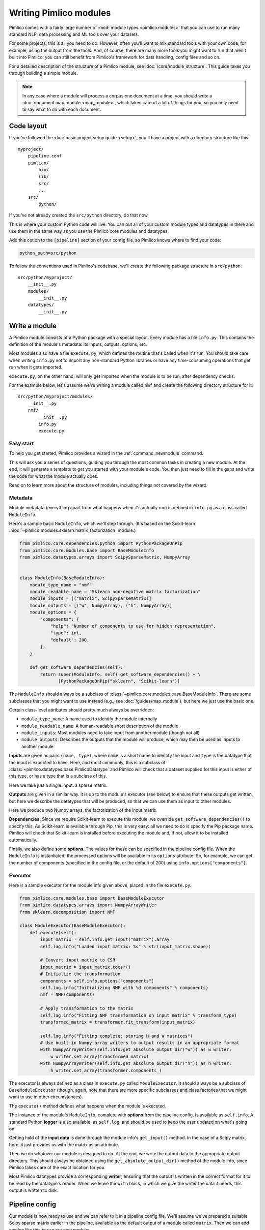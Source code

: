 ===========================
  Writing Pimlico modules
===========================

Pimlico comes with a fairly large number of :mod:`module types <pimlico.modules>`
that you can use to run many standard NLP, data processing
and ML tools over your datasets.

For some projects, this is all you need to do. However, often you'll want to mix standard tools with
your own code, for example, using the output from the tools. And, of course, there are many more tools you might
want to run that aren't built into Pimlico: you can still benefit from Pimlico's framework for
data handling, config files and so on.

For a detailed description of the structure of a Pimlico module, see :doc:`/core/module_structure`. This guide takes
you through building a simple module.

.. note::

   In any case where a module will process a corpus one document at a time, you should write a
   :doc:`document map module <map_module>`, which takes care of a lot of things for you, so you only need
   to say what to do with each document.

Code layout
===========
If you've followed the :doc:`basic project setup guide <setup>`, you'll have a project with a directory structure
like this::

   myproject/
       pipeline.conf
       pimlico/
           bin/
           lib/
           src/
           ...
       src/
           python/

If you've not already created the ``src/python`` directory, do that now.

This is where your custom Python code
will live. You can put all of your custom module types and datatypes in there and use them in the same way
as you use the Pimlico core modules and datatypes.

Add this option to the ``[pipeline]`` section of your config file, so Pimlico knows where to find your code:

.. code-block:: ini

    python_path=src/python

To follow the conventions used in Pimlico's codebase, we'll create the following package structure in ``src/python``::

    src/python/myproject/
        __init__.py
        modules/
            __init__.py
        datatypes/
            __init__.py

Write a module
==============
A Pimlico module consists of a Python package with a special layout. Every module has a file
``info.py``. This contains the definition of the module's metadata: its inputs, outputs, options, etc.

Most modules also have a file ``execute.py``, which defines the routine that's called when it's run. You should take
care when writing ``info.py`` not to import any non-standard Python libraries or have any time-consuming operations
that get run when it gets imported.

``execute.py``, on the other hand, will only get imported when the module is to be run, after dependency checks.

For the example below, let's assume we're writing a module called ``nmf`` and create the following directory structure
for it::

    src/python/myproject/modules/
        __init__.py
        nmf/
            __init__.py
            info.py
            execute.py

Easy start
----------
To help you get started, Pimlico provides a wizard in the :ref:`command_newmodule` command.

This will ask you a series of questions, guiding you through the most common tasks in creating a new module.
At the end, it will generate a template to get you started with your module's code. You then just need to fill
in the gaps and write the code for what the module actually does.

Read on to learn more about the structure of modules, including things not covered by the wizard.

Metadata
--------
Module metadata (everything apart from what happens when it's actually run) is defined in ``info.py`` as a class called
``ModuleInfo``.

Here's a sample basic ``ModuleInfo``, which we'll step through.
(It's based on the Scikit-learn :mod:`~pimlico.modules.sklearn.matrix_factorization` module.)

.. code-block:: py

    from pimlico.core.dependencies.python import PythonPackageOnPip
    from pimlico.core.modules.base import BaseModuleInfo
    from pimlico.datatypes.arrays import ScipySparseMatrix, NumpyArray


    class ModuleInfo(BaseModuleInfo):
        module_type_name = "nmf"
        module_readable_name = "Sklearn non-negative matrix factorization"
        module_inputs = [("matrix", ScipySparseMatrix)]
        module_outputs = [("w", NumpyArray), ("h", NumpyArray)]
        module_options = {
            "components": {
                "help": "Number of components to use for hidden representation",
                "type": int,
                "default": 200,
            },
        }

        def get_software_dependencies(self):
            return super(ModuleInfo, self).get_software_dependencies() + \
                   [PythonPackageOnPip("sklearn", "Scikit-learn")]

The ``ModuleInfo`` should always be a subclass of :class:`~pimlico.core.modules.base.BaseModuleInfo`. There are
some subclasses that you might want to use instead (e.g., see :doc:`/guides/map_module`), but here we just use the
basic one.

Certain class-level attributes should pretty much always be overridden:

- ``module_type_name``: A name used to identify the module internally
- ``module_readable_name``: A human-readable short description of the module
- ``module_inputs``: Most modules need to take input from another module (though not all)
- ``module_outputs``: Describes the outputs that the module will produce, which may then be used as inputs to another module

**Inputs** are given as pairs ``(name, type)``, where ``name`` is a short name to
identify the input and ``type`` is the datatype
that the input is expected to have. Here, and most commonly, this is a subclass of
:class:`~pimlico.datatypes.base.PimlicoDatatype` and Pimlico will check that a dataset supplied for this input is
either of this type, or has a type that is a subclass of this.

Here we take just a single input: a sparse matrix.

**Outputs** are given in a similar way. It is up to the module's executor (see below) to ensure that these outputs
get written, but here we describe the datatypes that will be produced, so that we can use them as input to other
modules.

Here we produce two Numpy arrays, the factorization of the input matrix.

**Dependencies:**
Since we require Scikit-learn to execute this module, we override ``get_software_dependencies()`` to specify this. As
Scikit-learn is available through Pip, this is very easy: all we need to do is specify the Pip package name. Pimlico
will check that Scikit-learn is installed before executing the module and, if not, allow it to be installed
automatically.

Finally, we also define some **options**. The values for these can be specified in the pipeline config file. When the
``ModuleInfo`` is instantiated, the processed options will be available in its ``options`` attribute. So, for example,
we can get the number of components (specified in the config file, or the default of 200) using
``info.options["components"]``.

Executor
--------
Here is a sample executor for the module info given above, placed in the file ``execute.py``.

.. code-block:: py

    from pimlico.core.modules.base import BaseModuleExecutor
    from pimlico.datatypes.arrays import NumpyArrayWriter
    from sklearn.decomposition import NMF

    class ModuleExecutor(BaseModuleExecutor):
        def execute(self):
            input_matrix = self.info.get_input("matrix").array
            self.log.info("Loaded input matrix: %s" % str(input_matrix.shape))

            # Convert input matrix to CSR
            input_matrix = input_matrix.tocsr()
            # Initialize the transformation
            components = self.info.options["components"]
            self.log.info("Initializing NMF with %d components" % components)
            nmf = NMF(components)

            # Apply transformation to the matrix
            self.log.info("Fitting NMF transformation on input matrix" % transform_type)
            transformed_matrix = transformer.fit_transform(input_matrix)

            self.log.info("Fitting complete: storing H and W matrices")
            # Use built-in Numpy array writers to output results in an appropriate format
            with NumpyArrayWriter(self.info.get_absolute_output_dir("w")) as w_writer:
                w_writer.set_array(transformed_matrix)
            with NumpyArrayWriter(self.info.get_absolute_output_dir("h")) as h_writer:
                h_writer.set_array(transformer.components_)

The executor is always defined as a class in ``execute.py`` called ``ModuleExecutor``. It should always be a subclass
of ``BaseModuleExecutor`` (though, again, note that there are more specific subclasses and class factories that we
might want to use in other circumstances).

The ``execute()`` method defines what happens when the module is executed.

The instance of the module's ``ModuleInfo``, complete with **options** from the pipeline config, is available as
``self.info``. A standard Python **logger** is also available, as ``self.log``, and should be used to keep the user updated
on what's going on.

Getting hold of the **input data** is done through the module info's ``get_input()`` method. In the case of a Scipy matrix,
here, it just provides us with the matrix as an attribute.

Then we do whatever our module is designed to do. At the end, we write the output data to the appropriate output
directory. This should always be obtained using the ``get_absolute_output_dir()`` method of the module info, since
Pimlico takes care of the exact location for you.

Most Pimlico datatypes provide a corresponding **writer**, ensuring that the output is written in the correct format
for it to be read by the datatype's reader. When we leave the ``with`` block, in which we give the writer the
data it needs, this output is written to disk.

Pipeline config
===============
Our module is now ready to use and we can refer to it in a pipeline config file. We'll assume we've prepared a suitable
Scipy sparse matrix earlier in the pipeline, available as the default output of a module called ``matrix``. Then we
can add section like this to use our new module:

.. code-block:: ini

    [matrix]
    ...(Produces sparse matrix output)...

    [factorize]
    type=myproject.modules.nmf
    components=300
    input=matrix

Note that, since there's only one input, we don't need to give its name. If we had defined multiple inputs, we'd
need to specify this one as ``input_matrix=matrix``.

You can now run the module as part of your pipeline in the usual ways.

Skeleton new module
===================
To make developing a new module a little quicker, here's a skeleton module info and executor.

.. code-block:: py

    from pimlico.core.modules.base import BaseModuleInfo

    class ModuleInfo(BaseModuleInfo):
        module_type_name = "NAME"
        module_readable_name = "READABLE NAME"
        module_inputs = [("NAME", REQUIRED_TYPE)]
        module_outputs = [("NAME", PRODUCED_TYPE)]
        # Delete module_options if you don't need any
        module_options = {
            "OPTION_NAME": {
                "help": "DESCRIPTION",
                "type": TYPE,
                "default": VALUE,
            },
        }

        def get_software_dependencies(self):
            return super(ModuleInfo, self).get_software_dependencies() + [
                # Add your own dependencies to this list
                # Remove this method if you don't need to add any
            ]


.. code-block:: py

    from pimlico.core.modules.base import BaseModuleExecutor

    class ModuleExecutor(BaseModuleExecutor):
        def execute(self):
            input_data = self.info.get_input("NAME")
            self.log.info("MESSAGES")

            # DO STUFF

            with SOME_WRITER(self.info.get_absolute_output_dir("NAME")) as writer:
                # Do what the writer requires
